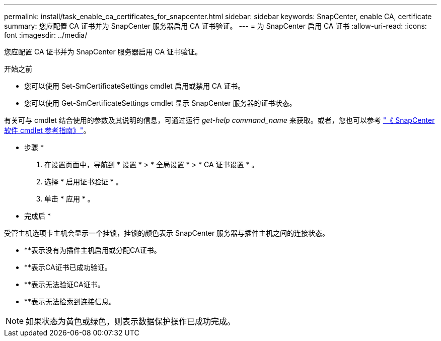 ---
permalink: install/task_enable_ca_certificates_for_snapcenter.html 
sidebar: sidebar 
keywords: SnapCenter, enable CA, certificate 
summary: 您应配置 CA 证书并为 SnapCenter 服务器启用 CA 证书验证。 
---
= 为 SnapCenter 启用 CA 证书
:allow-uri-read: 
:icons: font
:imagesdir: ../media/


[role="lead"]
您应配置 CA 证书并为 SnapCenter 服务器启用 CA 证书验证。

.开始之前
* 您可以使用 Set-SmCertificateSettings cmdlet 启用或禁用 CA 证书。
* 您可以使用 Get-SmCertificateSettings cmdlet 显示 SnapCenter 服务器的证书状态。


有关可与 cmdlet 结合使用的参数及其说明的信息，可通过运行 _get-help command_name_ 来获取。或者，您也可以参考 https://docs.netapp.com/us-en/snapcenter-cmdlets/index.html["《 SnapCenter 软件 cmdlet 参考指南》"^]。

* 步骤 *

. 在设置页面中，导航到 * 设置 * > * 全局设置 * > * CA 证书设置 * 。
. 选择 * 启用证书验证 * 。
. 单击 * 应用 * 。


* 完成后 *

受管主机选项卡主机会显示一个挂锁，挂锁的颜色表示 SnapCenter 服务器与插件主机之间的连接状态。

* **image:../media/enable_ca_issues_icon.png[""]表示没有为插件主机启用或分配CA证书。
* **image:../media/enable_ca_good_icon.png[""]表示CA证书已成功验证。
* **image:../media/enable_ca_failed_icon.png[""]表示无法验证CA证书。
* **image:../media/enable_ca_undefined_icon.png[""]表示无法检索到连接信息。



NOTE: 如果状态为黄色或绿色，则表示数据保护操作已成功完成。
